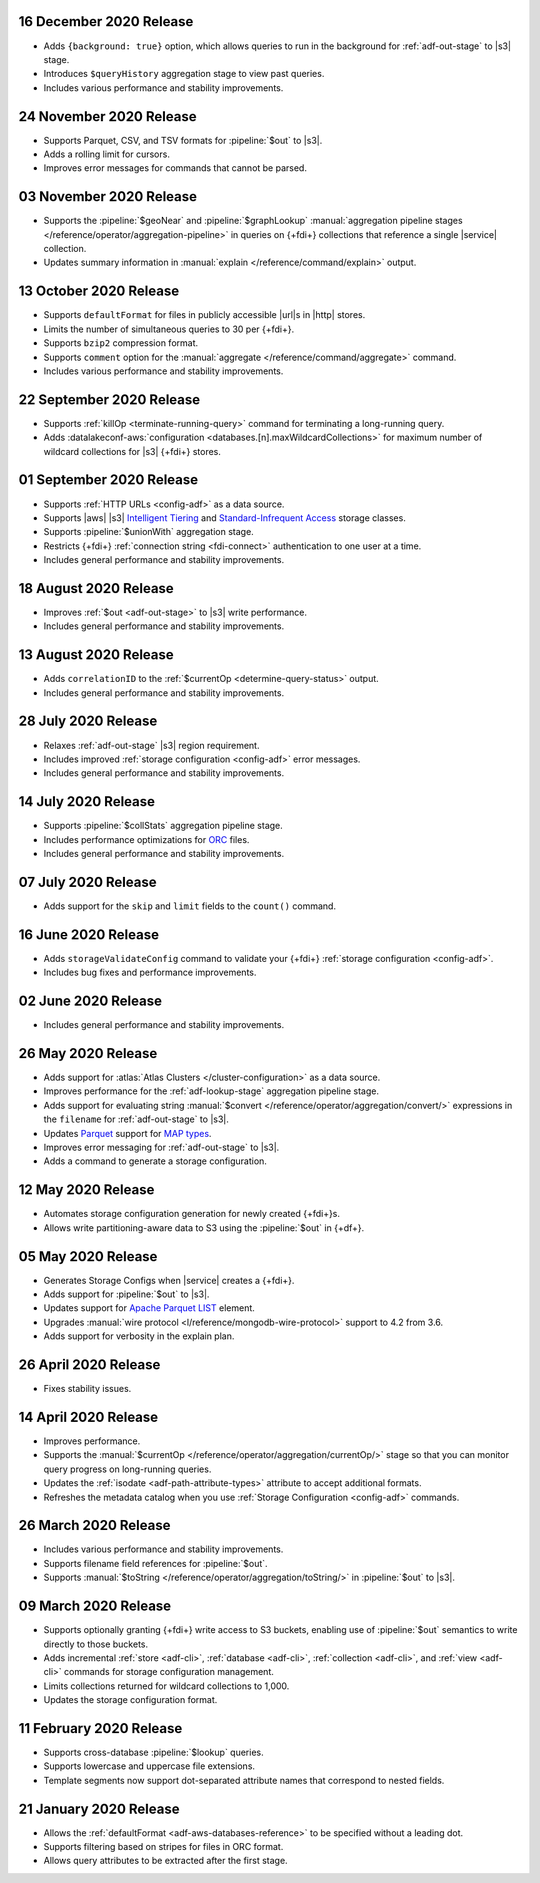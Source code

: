 .. _data-lake-v20201216:

16 December 2020 Release
~~~~~~~~~~~~~~~~~~~~~~~~

- Adds ``{background: true}`` option, which allows queries to 
  run in the background for :ref:`adf-out-stage` to |s3| stage.
- Introduces ``$queryHistory`` aggregation stage to view past 
  queries.
- Includes various performance and stability improvements.

.. _data-lake-v20201124:

24 November 2020 Release
~~~~~~~~~~~~~~~~~~~~~~~~

- Supports Parquet, CSV, and TSV formats for :pipeline:`$out` to |s3|.
- Adds a rolling limit for cursors.
- Improves error messages for commands that cannot be parsed.

.. _data-lake-v20201103:

03 November 2020 Release
~~~~~~~~~~~~~~~~~~~~~~~~

- Supports the :pipeline:`$geoNear` and :pipeline:`$graphLookup`   
  :manual:`aggregation pipeline stages
  </reference/operator/aggregation-pipeline>` in queries on {+fdi+}
  collections that reference a single |service| collection.
- Updates summary information in :manual:`explain
  </reference/command/explain>` output.

.. _data-lake-v20201013:

13 October 2020 Release
~~~~~~~~~~~~~~~~~~~~~~~

- Supports ``defaultFormat`` for files in publicly accessible |url|\s in 
  |http| stores.
- Limits the number of simultaneous queries to 30 per {+fdi+}.
- Supports ``bzip2`` compression format.
- Supports ``comment`` option for the :manual:`aggregate 
  </reference/command/aggregate>` command.
- Includes various performance and stability improvements.

.. _data-lake-v20200922:

22 September 2020 Release
~~~~~~~~~~~~~~~~~~~~~~~~~

- Supports :ref:`killOp <terminate-running-query>` command for terminating 
  a long-running query.
- Adds :datalakeconf-aws:`configuration <databases.[n].maxWildcardCollections>` 
  for maximum number of wildcard collections for |s3| {+fdi+} stores.

.. _data-lake-v20200901:

01 September 2020 Release
~~~~~~~~~~~~~~~~~~~~~~~~~

- Supports :ref:`HTTP URLs <config-adf>` as a 
  data source.
- Supports |aws| |s3| `Intelligent Tiering 
  <https://aws.amazon.com/s3/storage-classes/#Unknown_or_changing_access>`__ 
  and `Standard-Infrequent Access
  <https://aws.amazon.com/s3/storage-classes/#Infrequent_access>`__ storage 
  classes.
- Supports :pipeline:`$unionWith` aggregation stage.
- Restricts {+fdi+} :ref:`connection string <fdi-connect>` 
  authentication 
  to one user at a time.
- Includes general performance and stability improvements.

.. _data-lake-v20200818:

18 August 2020 Release
~~~~~~~~~~~~~~~~~~~~~~

- Improves :ref:`$out <adf-out-stage>` to |s3| write performance.

- Includes general performance and stability improvements.

.. _data-lake-v20200813:

13 August 2020 Release
~~~~~~~~~~~~~~~~~~~~~~

- Adds ``correlationID`` to the :ref:`$currentOp <determine-query-status>` 
  output.
- Includes general performance and stability improvements.

.. _data-lake-v20200728:

28 July 2020 Release
~~~~~~~~~~~~~~~~~~~~

- Relaxes :ref:`adf-out-stage` |s3| region requirement.
- Includes improved :ref:`storage configuration <config-adf>`  
  error messages.
- Includes general performance and stability improvements.

.. _data-lake-v20200714:

14 July 2020 Release
~~~~~~~~~~~~~~~~~~~~

- Supports :pipeline:`$collStats` aggregation pipeline stage.
- Includes performance optimizations for `ORC <https://orc.apache.org/docs/>`_ 
  files.
- Includes general performance and stability improvements.

.. _data-lake-v20200707:

07 July 2020 Release
~~~~~~~~~~~~~~~~~~~~

- Adds support for the ``skip`` and ``limit`` fields to the ``count()``
  command.
 
.. _data-lake-v20200616:

16 June 2020 Release
~~~~~~~~~~~~~~~~~~~~

- Adds ``storageValidateConfig`` command to validate your 
  {+fdi+} :ref:`storage configuration <config-adf>`.
- Includes bug fixes and performance improvements.

.. _data-lake-v20200602:

02 June 2020 Release
~~~~~~~~~~~~~~~~~~~~

- Includes general performance and stability improvements.

.. _data-lake-v20200526:

26 May 2020 Release
~~~~~~~~~~~~~~~~~~~

- Adds support for :atlas:`Atlas Clusters </cluster-configuration>` as a
  data source.
- Improves performance for the :ref:`adf-lookup-stage` aggregation pipeline stage.
- Adds support for evaluating string :manual:`$convert
  </reference/operator/aggregation/convert/>` expressions in the ``filename``
  for :ref:`adf-out-stage` to |s3|.
- Updates `Parquet <https://parquet.apache.org/docs/>`__
  support for `MAP types
  <https://github.com/apache/parquet-format/blob/master/LogicalTypes.md#nested-types>`__.
- Improves error messaging for :ref:`adf-out-stage` to |s3|.
- Adds a command to generate a storage configuration.

.. _data-lake-v20200512:

12 May 2020 Release
~~~~~~~~~~~~~~~~~~~

- Automates storage configuration generation for newly created
  {+fdi+}s.
- Allows write partitioning-aware data to S3 using the :pipeline:`$out`
  in {+df+}.

.. _data-lake-v20200505:

05 May 2020 Release
~~~~~~~~~~~~~~~~~~~

- Generates Storage Configs when |service| creates a {+fdi+}.
- Adds support for :pipeline:`$out` to |s3|.
- Updates support for `Apache Parquet <https://parquet.apache.org/>`__
  `LIST <https://github.com/apache/parquet-format/blob/master/LogicalTypes.md#lists>`__
  element.
- Upgrades :manual:`wire protocol <l/reference/mongodb-wire-protocol>`
  support to 4.2 from 3.6.
- Adds support for verbosity in the explain plan.

.. _data-lake-v20200426:

26 April 2020 Release
~~~~~~~~~~~~~~~~~~~~~

- Fixes stability issues.

.. _data-lake-v20200414:

14 April 2020 Release
~~~~~~~~~~~~~~~~~~~~~

- Improves performance.
- Supports the :manual:`$currentOp </reference/operator/aggregation/currentOp/>`
  stage so that you can monitor query progress on long-running queries.
- Updates the :ref:`isodate <adf-path-attribute-types>` attribute
  to accept additional formats.
- Refreshes the metadata catalog when you use
  :ref:`Storage Configuration <config-adf>` commands.


.. _data-lake-v202020326:

26 March 2020 Release
~~~~~~~~~~~~~~~~~~~~~

- Includes various performance and stability improvements.
- Supports filename field references for :pipeline:`$out`.
- Supports :manual:`$toString </reference/operator/aggregation/toString/>`
  in :pipeline:`$out` to |s3|.

.. _data-lake-v202020309:

09 March 2020 Release
~~~~~~~~~~~~~~~~~~~~~

- Supports optionally granting {+fdi+} write access to S3
  buckets, enabling use of :pipeline:`$out` semantics to write directly
  to those buckets.

- Adds incremental :ref:`store <adf-cli>`, :ref:`database <adf-cli>`,
  :ref:`collection <adf-cli>`, and :ref:`view <adf-cli>`
  commands for storage configuration management.

- Limits collections returned for wildcard collections to 1,000.

- Updates the storage configuration format.

.. _data-lake-v20200211:

11 February 2020 Release
~~~~~~~~~~~~~~~~~~~~~~~~

- Supports cross-database :pipeline:`$lookup` queries.
- Supports lowercase and uppercase file extensions.
- Template segments now support dot-separated attribute names that
  correspond to nested fields.

.. _data-lake-v20200121:

21 January 2020 Release
~~~~~~~~~~~~~~~~~~~~~~~

- Allows the :ref:`defaultFormat <adf-aws-databases-reference>`
  to be specified without a leading dot.
- Supports filtering based on stripes for files in ORC format.
- Allows query attributes to be extracted after the first stage.
